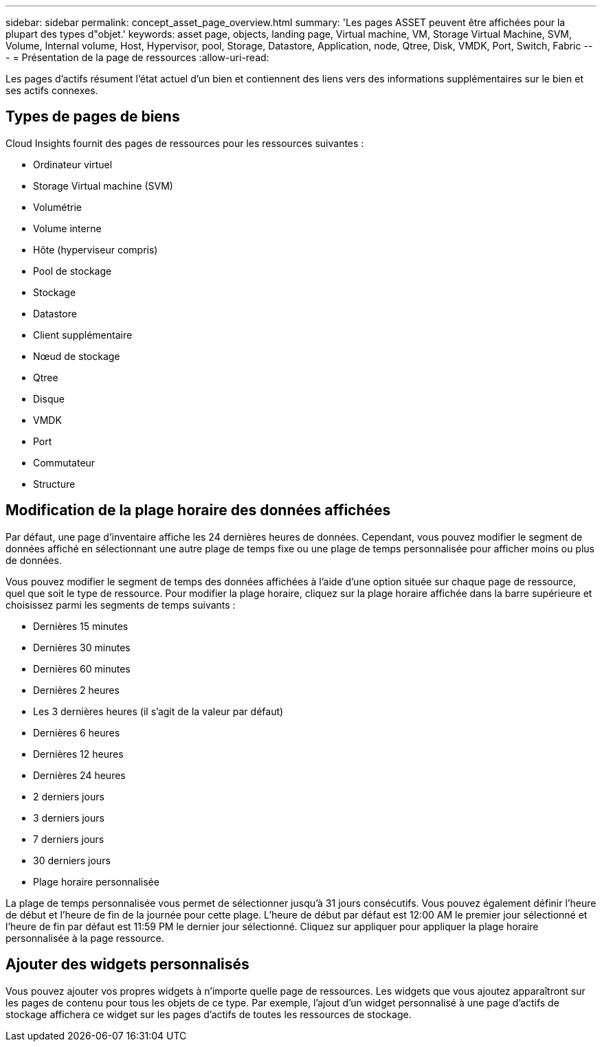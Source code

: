 ---
sidebar: sidebar 
permalink: concept_asset_page_overview.html 
summary: 'Les pages ASSET peuvent être affichées pour la plupart des types d"objet.' 
keywords: asset page, objects, landing page, Virtual machine, VM, Storage Virtual Machine, SVM, Volume, Internal volume, Host, Hypervisor, pool, Storage, Datastore, Application, node, Qtree, Disk, VMDK, Port, Switch, Fabric 
---
= Présentation de la page de ressources
:allow-uri-read: 


[role="lead"]
Les pages d'actifs résument l'état actuel d'un bien et contiennent des liens vers des informations supplémentaires sur le bien et ses actifs connexes.



== Types de pages de biens

Cloud Insights fournit des pages de ressources pour les ressources suivantes :

* Ordinateur virtuel
* Storage Virtual machine (SVM)
* Volumétrie
* Volume interne
* Hôte (hyperviseur compris)
* Pool de stockage
* Stockage
* Datastore
* Client supplémentaire
* Nœud de stockage
* Qtree
* Disque
* VMDK
* Port
* Commutateur
* Structure




== Modification de la plage horaire des données affichées

Par défaut, une page d'inventaire affiche les 24 dernières heures de données. Cependant, vous pouvez modifier le segment de données affiché en sélectionnant une autre plage de temps fixe ou une plage de temps personnalisée pour afficher moins ou plus de données.

Vous pouvez modifier le segment de temps des données affichées à l'aide d'une option située sur chaque page de ressource, quel que soit le type de ressource. Pour modifier la plage horaire, cliquez sur la plage horaire affichée dans la barre supérieure et choisissez parmi les segments de temps suivants :

* Dernières 15 minutes
* Dernières 30 minutes
* Dernières 60 minutes
* Dernières 2 heures
* Les 3 dernières heures (il s'agit de la valeur par défaut)
* Dernières 6 heures
* Dernières 12 heures
* Dernières 24 heures
* 2 derniers jours
* 3 derniers jours
* 7 derniers jours
* 30 derniers jours
* Plage horaire personnalisée


La plage de temps personnalisée vous permet de sélectionner jusqu'à 31 jours consécutifs. Vous pouvez également définir l'heure de début et l'heure de fin de la journée pour cette plage. L'heure de début par défaut est 12:00 AM le premier jour sélectionné et l'heure de fin par défaut est 11:59 PM le dernier jour sélectionné. Cliquez sur appliquer pour appliquer la plage horaire personnalisée à la page ressource.



== Ajouter des widgets personnalisés

Vous pouvez ajouter vos propres widgets à n'importe quelle page de ressources. Les widgets que vous ajoutez apparaîtront sur les pages de contenu pour tous les objets de ce type. Par exemple, l'ajout d'un widget personnalisé à une page d'actifs de stockage affichera ce widget sur les pages d'actifs de toutes les ressources de stockage.
